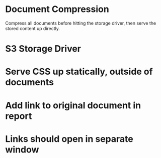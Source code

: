 * Document Compression

  Compress all documents before hitting the storage driver, then serve
  the stored content up directly.

* S3 Storage Driver

* Serve CSS up statically, outside of documents

* Add link to original document in report

* Links should open in separate window




